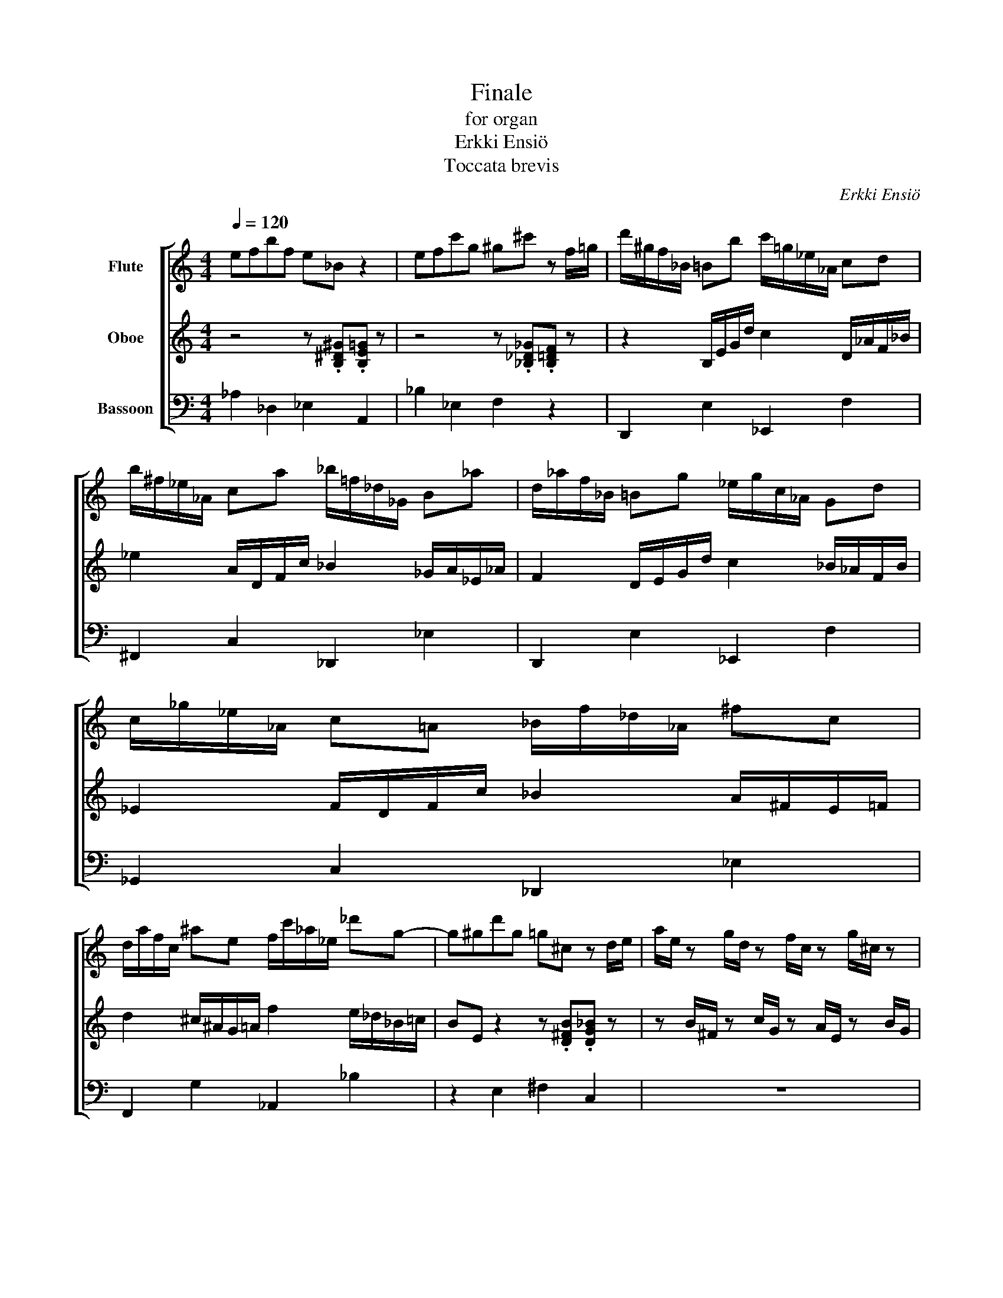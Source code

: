 X:1
T:Finale
T:for organ
T:Erkki Ensiö
T:Toccata brevis
C:Erkki Ensiö
%%score [ ( 1 2 3 ) ( 4 5 6 ) 7 ]
L:1/8
Q:1/4=120
M:4/4
K:C
V:1 treble nm="Flute"
V:2 treble 
V:3 treble 
V:4 treble nm="Oboe"
V:5 treble 
V:6 treble 
V:7 bass nm="Bassoon"
V:1
 efbf e_B z2 | efc'g ^g^c' z f/=g/ | d'/^g/f/_B/ =Bb c'/=g/_e/_A/ cd | %3
 b/^f/_e/_A/ ca _b/=f/_d/_G/ B_a | d/_a/f/_B/ =Bg _e/g/c/_A/ Gd | c/_g/_e/_A/ c=A _B/f/_d/_A/ ^fc | %6
 d/a/f/c/ ^ae f/c'/_a/_e/ _d'g- | g^gd'g =g^c z d/e/ | a/e/ z g/d/ z f/c/ z g/^c/ z | %9
 _e/_B/ z _d/_A/ z g/=d/ z ^g/^d/ z | a/e/ z g/d/ z f/c/ z _g/_d/ z | %11
 b/^f/ z a/e/ z g/d/ z ^g/^d/ z | efbf e_B z2 | efc'g ^g^c' z f/g/ | %14
 d'/^g/f/_B/ =B2 c'/=g/_e/_A/ d2 | c'/^f/_e/_A/ =A2 _b/=f/_d/_G/ c2 | z3 [_B_eg] a4- | a8 :| %18
V:2
 x8 | x8 | x8 | x8 | x8 | x8 | x8 | x8 | x8 | x8 | x8 | x8 | x8 | x8 | x8 | x8 | x4 c4- | c8 :| %18
V:3
 x8 | x8 | x8 | x8 | x8 | x8 | x8 | x8 | x8 | x8 | x8 | x8 | x8 | x8 | x8 | x8 | x4 f4- | f8 :| %18
V:4
 z4 z .[B,^D^G].[B,E=G] z | z4 z .[_B,_D_G].[B,=DF] z | z2 B,/E/G/d/ c2 D/_A/F/_B/ | %3
 _e2 A/D/F/c/ _B2 _G/A/_E/_A/ | F2 D/E/G/d/ c2 _B/_A/F/B/ | _E2 F/D/F/c/ _B2 A/^F/E/=F/ | %6
 d2 ^c/^A/G/=A/ f2 e/_d/_B/=c/ | BE z2 z .[D^FB].[DG_B] z | z B/^F/ z c/G/ z A/E/ z B/G/ | %9
 z F/C/ z _G/_D/ z B/^F/ z ^c/A/ | z B/^F/ z c/G/ z A/E/ z B/G/ | z ^c/^G/ z d/A/ z B/^F/ z c/A/ | %12
 z4 z .[B,_E_A].[B,=EG] z | z4 z .[_B,_D_G].[B,=DF] z | z2 B,/E/G/d/ c2 D/_A/F/_B/ | %15
 _e2 A/D/F/c/ _B2 C/_G/_E/_A/ | z3 [F_A_d] ((c4 | c8)) :| %18
V:5
 x8 | x8 | x8 | x8 | x8 | x8 | x8 | x8 | x8 | x8 | x8 | x8 | x8 | x8 | x8 | x8 | x4 F4- | F8 :| %18
V:6
 x8 | x8 | x8 | x8 | x8 | x8 | x8 | x8 | x8 | x8 | x8 | x8 | x8 | x8 | x8 | x8 | x4 =A4- | A8 :| %18
V:7
 _A,2 _D,2 _E,2 A,,2 | _B,2 _E,2 F,2 z2 | D,,2 E,2 _E,,2 F,2 | ^F,,2 C,2 _D,,2 _E,2 | %4
 D,,2 E,2 _E,,2 F,2 | _G,,2 C,2 _D,,2 _E,2 | F,,2 G,2 _A,,2 _B,2 | z2 E,2 ^F,2 C,2 | z8 | %9
 z4 C,2 _B,,2 | C,6 A,2 | D,6 F,2 | ^G,,2 A,,2 D,2 A,,2 | _B,,2 _E,2 z4 | D,,2 E,2 _E,,2 F,2 | %15
 ^F,,2 C,A,, _B,,4 | F,,8- | F,,8 :| %18

